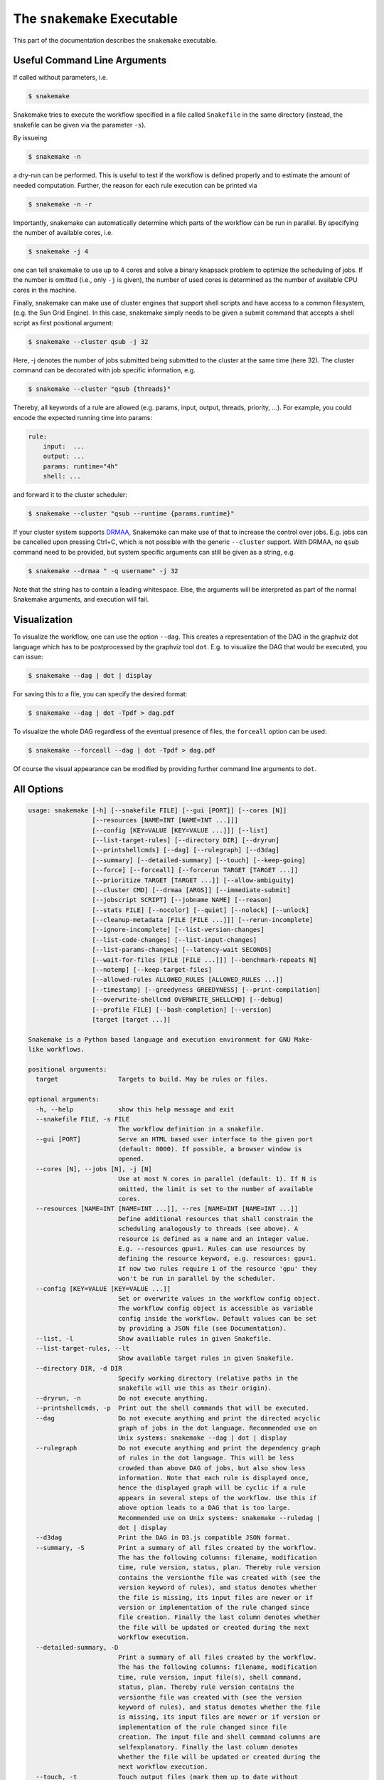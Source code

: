 .. user_manual-snakemake_executable:

============================
The ``snakemake`` Executable
============================

This part of the documentation describes the ``snakemake`` executable.

.. user_manual-snakemake_options:

-----------------------------
Useful Command Line Arguments
-----------------------------

If called without parameters, i.e.

.. code-block:: console

    $ snakemake

Snakemake tries to execute the workflow specified in a file called ``Snakefile`` in the same directory (instead, the snakefile can be given via the parameter ``-s``).

By issueing

.. code-block:: console

    $ snakemake -n

a dry-run can be performed.
This is useful to test if the workflow is defined properly and to estimate the amount of needed computation.
Further, the reason for each rule execution can be printed via


.. code-block:: console

    $ snakemake -n -r

Importantly, snakemake can automatically determine which parts of the workflow can be run in parallel.
By specifying the number of available cores, i.e.

.. code-block:: console

    $ snakemake -j 4

one can tell snakemake to use up to 4 cores and solve a binary knapsack problem to optimize the scheduling of jobs.
If the number is omitted (i.e., only ``-j`` is given), the number of used cores is determined as the number of available CPU cores in the machine.

Finally, snakemake can make use of cluster engines that support shell scripts and have access to a common filesystem, (e.g. the Sun Grid Engine).
In this case, snakemake simply needs to be given a submit command that accepts a shell script as first positional argument:

.. code-block:: console

    $ snakemake --cluster qsub -j 32


Here, -j denotes the number of jobs submitted being submitted to the cluster at the same time (here 32).
The cluster command can be decorated with job specific information, e.g.

.. code-block:: console

    $ snakemake --cluster "qsub {threads}"

Thereby, all keywords of a rule are allowed (e.g. params, input, output, threads, priority, ...).
For example, you could encode the expected running time into params:

.. code-block:: python

    rule:
        input:  ...
        output: ...
        params: runtime="4h"
        shell: ...

and forward it to the cluster scheduler:

.. code-block:: console

    $ snakemake --cluster "qsub --runtime {params.runtime}"

If your cluster system supports `DRMAA <http://www.drmaa.org/>`_, Snakemake can make use of that to increase the control over jobs.
E.g. jobs can be cancelled upon pressing Ctrl+C, which is not possible with the generic ``--cluster`` support.
With DRMAA, no ``qsub`` command need to be provided, but system specific arguments can still be given as a string, e.g.

.. code-block:: console

    $ snakemake --drmaa " -q username" -j 32

Note that the string has to contain a leading whitespace.
Else, the arguments will be interpreted as part of the normal Snakemake arguments, and execution will fail.


.. _getting_started-visualization:

-------------
Visualization
-------------

To visualize the workflow, one can use the option ``--dag``.
This creates a representation of the DAG in the graphviz dot language which has to be postprocessed by the graphviz tool ``dot``.
E.g. to visualize the DAG that would be executed, you can issue:

.. code-block:: console

    $ snakemake --dag | dot | display

For saving this to a file, you can specify the desired format:

.. code-block:: console

    $ snakemake --dag | dot -Tpdf > dag.pdf

To visualize the whole DAG regardless of the eventual presence of files, the ``forceall`` option can be used:

.. code-block:: console

    $ snakemake --forceall --dag | dot -Tpdf > dag.pdf

Of course the visual appearance can be modified by providing further command line arguments to ``dot``.


.. _getting_started-all_options:

-----------
All Options
-----------

.. code-block:: text

    usage: snakemake [-h] [--snakefile FILE] [--gui [PORT]] [--cores [N]]
                     [--resources [NAME=INT [NAME=INT ...]]]
                     [--config [KEY=VALUE [KEY=VALUE ...]]] [--list]
                     [--list-target-rules] [--directory DIR] [--dryrun]
                     [--printshellcmds] [--dag] [--rulegraph] [--d3dag]
                     [--summary] [--detailed-summary] [--touch] [--keep-going]
                     [--force] [--forceall] [--forcerun TARGET [TARGET ...]]
                     [--prioritize TARGET [TARGET ...]] [--allow-ambiguity]
                     [--cluster CMD] [--drmaa [ARGS]] [--immediate-submit]
                     [--jobscript SCRIPT] [--jobname NAME] [--reason]
                     [--stats FILE] [--nocolor] [--quiet] [--nolock] [--unlock]
                     [--cleanup-metadata [FILE [FILE ...]]] [--rerun-incomplete]
                     [--ignore-incomplete] [--list-version-changes]
                     [--list-code-changes] [--list-input-changes]
                     [--list-params-changes] [--latency-wait SECONDS]
                     [--wait-for-files [FILE [FILE ...]]] [--benchmark-repeats N]
                     [--notemp] [--keep-target-files]
                     [--allowed-rules ALLOWED_RULES [ALLOWED_RULES ...]]
                     [--timestamp] [--greedyness GREEDYNESS] [--print-compilation]
                     [--overwrite-shellcmd OVERWRITE_SHELLCMD] [--debug]
                     [--profile FILE] [--bash-completion] [--version]
                     [target [target ...]]

    Snakemake is a Python based language and execution environment for GNU Make-
    like workflows.

    positional arguments:
      target                Targets to build. May be rules or files.

    optional arguments:
      -h, --help            show this help message and exit
      --snakefile FILE, -s FILE
                            The workflow definition in a snakefile.
      --gui [PORT]          Serve an HTML based user interface to the given port
                            (default: 8000). If possible, a browser window is
                            opened.
      --cores [N], --jobs [N], -j [N]
                            Use at most N cores in parallel (default: 1). If N is
                            omitted, the limit is set to the number of available
                            cores.
      --resources [NAME=INT [NAME=INT ...]], --res [NAME=INT [NAME=INT ...]]
                            Define additional resources that shall constrain the
                            scheduling analogously to threads (see above). A
                            resource is defined as a name and an integer value.
                            E.g. --resources gpu=1. Rules can use resources by
                            defining the resource keyword, e.g. resources: gpu=1.
                            If now two rules require 1 of the resource 'gpu' they
                            won't be run in parallel by the scheduler.
      --config [KEY=VALUE [KEY=VALUE ...]]
                            Set or overwrite values in the workflow config object.
                            The workflow config object is accessible as variable
                            config inside the workflow. Default values can be set
                            by providing a JSON file (see Documentation).
      --list, -l            Show availiable rules in given Snakefile.
      --list-target-rules, --lt
                            Show available target rules in given Snakefile.
      --directory DIR, -d DIR
                            Specify working directory (relative paths in the
                            snakefile will use this as their origin).
      --dryrun, -n          Do not execute anything.
      --printshellcmds, -p  Print out the shell commands that will be executed.
      --dag                 Do not execute anything and print the directed acyclic
                            graph of jobs in the dot language. Recommended use on
                            Unix systems: snakemake --dag | dot | display
      --rulegraph           Do not execute anything and print the dependency graph
                            of rules in the dot language. This will be less
                            crowded than above DAG of jobs, but also show less
                            information. Note that each rule is displayed once,
                            hence the displayed graph will be cyclic if a rule
                            appears in several steps of the workflow. Use this if
                            above option leads to a DAG that is too large.
                            Recommended use on Unix systems: snakemake --ruledag |
                            dot | display
      --d3dag               Print the DAG in D3.js compatible JSON format.
      --summary, -S         Print a summary of all files created by the workflow.
                            The has the following columns: filename, modification
                            time, rule version, status, plan. Thereby rule version
                            contains the versionthe file was created with (see the
                            version keyword of rules), and status denotes whether
                            the file is missing, its input files are newer or if
                            version or implementation of the rule changed since
                            file creation. Finally the last column denotes whether
                            the file will be updated or created during the next
                            workflow execution.
      --detailed-summary, -D
                            Print a summary of all files created by the workflow.
                            The has the following columns: filename, modification
                            time, rule version, input file(s), shell command,
                            status, plan. Thereby rule version contains the
                            versionthe file was created with (see the version
                            keyword of rules), and status denotes whether the file
                            is missing, its input files are newer or if version or
                            implementation of the rule changed since file
                            creation. The input file and shell command columns are
                            selfexplanatory. Finally the last column denotes
                            whether the file will be updated or created during the
                            next workflow execution.
      --touch, -t           Touch output files (mark them up to date without
                            really changing them) instead of running their
                            commands. This is used to pretend that the rules were
                            executed, in order to fool future invocations of
                            snakemake. Fails if a file does not yet exist.
      --keep-going, -k      Go on with independent jobs if a job fails.
      --force, -f           Force the execution of the selected target or the
                            first rule regardless of already created output.
      --forceall, -F        Force the execution of the selected (or the first)
                            rule and all rules it is dependent on regardless of
                            already created output.
      --forcerun TARGET [TARGET ...], -R TARGET [TARGET ...]
                            Force the re-execution or creation of the given rules
                            or files. Use this option if you changed a rule and
                            want to have all its output in your workflow updated.
      --prioritize TARGET [TARGET ...], -P TARGET [TARGET ...]
                            Tell the scheduler to assign creation of given targets
                            (and all their dependencies) highest priority.
                            (EXPERIMENTAL)
      --allow-ambiguity, -a
                            Don't check for ambiguous rules and simply use the
                            first if several can produce the same file. This
                            allows the user to prioritize rules by their order in
                            the snakefile.
      --cluster CMD, -c CMD
                            Execute snakemake rules with the given submit command,
                            e.g. qsub. Snakemake compiles jobs into scripts that
                            are submitted to the cluster with the given command,
                            once all input files for a particular job are present.
                            The submit command can be decorated to make it aware
                            of certain job properties (input, output, params,
                            wildcards, log, threads and dependencies (see the
                            argument below)), e.g.: $ snakemake --cluster 'qsub
                            -pe threaded {threads}'.
      --drmaa [ARGS]        Execute snakemake on a cluster accessed via DRMAA,
                            Snakemake compiles jobs into scripts that are
                            submitted to the cluster with the given command, once
                            all input files for a particular job are present. ARGS
                            can be used to specify options of the underlying
                            cluster system, thereby using the job properties
                            input, output, params, wildcards, log, threads and
                            dependencies, e.g.: --drmaa ' -pe threaded {threads}'.
                            Note that ARGS must be given in quotes and with a
                            leading whitespace.
      --immediate-submit, --is
                            Immediately submit all jobs to the cluster instead of
                            waiting for present input files. This will fail,
                            unless you make the cluster aware of job dependencies,
                            e.g. via: $ snakemake --cluster 'sbatch --dependency
                            {dependencies}. Assuming that your submit script (here
                            sbatch) outputs the generated job id to the first
                            stdout line, {dependencies} will be filled with space
                            separated job ids this job depends on.
      --jobscript SCRIPT, --js SCRIPT
                            Provide a custom job script for submission to the
                            cluster. The default script resides as 'jobscript.sh'
                            in the installation directory.
      --jobname NAME, --jn NAME
                            Provide a custom name for the jobscript that is
                            submitted to the cluster (see --cluster).NAME is
                            "snakejob.{rulename}.{jobid}.sh" per default. The
                            wildcard {jobid} has to be present in the name.
      --reason, -r          Print the reason for each executed rule.
      --stats FILE          Write stats about Snakefile execution in JSON format
                            to the given file.
      --nocolor             Do not use a colored output.
      --quiet, -q           Do not output any progress or rule information.
      --nolock              Do not lock the working directory
      --unlock              Remove a lock on the working directory.
      --cleanup-metadata [FILE [FILE ...]], --cm [FILE [FILE ...]]
                            Cleanup the metadata of given files. That means that
                            snakemake removes any tracked version info, and any
                            marks that files are incomplete.
      --rerun-incomplete, --ri
                            Re-run all jobs the output of which is recognized as
                            incomplete.
      --ignore-incomplete, --ii
                            Ignore any incomplete jobs.
      --list-version-changes, --lv
                            List all output files that have been created with a
                            different version (as determined by the version
                            keyword).
      --list-code-changes, --lc
                            List all output files for which the rule body (run or
                            shell) have changed in the Snakefile.
      --list-input-changes, --li
                            List all output files for which the defined input
                            files have changed in the Snakefile (e.g. new input
                            files were added in the rule definition or files were
                            renamed). For listing input file modification in the
                            filesystem, use --summary.
      --list-params-changes, --lp
                            List all output files for which the defined params
                            have changed in the Snakefile.
      --latency-wait SECONDS, --output-wait SECONDS, -w SECONDS
                            Wait given seconds if an output file of a job is not
                            present after the job finished. This helps if your
                            filesystem suffers from latency (default 5).
      --wait-for-files [FILE [FILE ...]]
                            Wait --latency-wait seconds for these files to be
                            present before executing the workflow. This option is
                            used internally to handle filesystem latency in
                            cluster environments.
      --benchmark-repeats N
                            Repeat a job N times if marked for benchmarking
                            (default 1).
      --notemp, --nt        Ignore temp() declarations. This is useful when
                            running only a part of the workflow, since temp()
                            would lead to deletion of probably needed files by
                            other parts of the workflow.
      --keep-target-files   Do not adjust the paths of given target files relative
                            to the working directory.
      --allowed-rules ALLOWED_RULES [ALLOWED_RULES ...]
                            Only use given rules. If omitted, all rules in
                            Snakefile are used.
      --timestamp, -T       Add a timestamp to all logging output
      --greedyness GREEDYNESS
                            Set the greedyness of scheduling. This value between 0
                            and 1 determines how careful jobs are selected for
                            execution. The default value (1.0) provides the best
                            speed and still acceptable scheduling quality.
      --print-compilation   Print the python representation of the workflow.
      --overwrite-shellcmd OVERWRITE_SHELLCMD
                            Provide a shell command that shall be executed instead
                            of those given in the workflow. This is for debugging
                            purposes only.
      --debug               Print debugging output.
      --profile FILE        Profile Snakemake and write the output to FILE. This
                            requires yappi to be installed.
      --bash-completion     Output code to register bash completion for snakemake.
                            Put the following in your .bashrc (including the
                            accents): `snakemake --bash-completion` or issue it in
                            an open terminal session.
      --version, -v         show program's version number and exit


.. _getting_started-bash_completion:

---------------
Bash Completion
---------------

Snakemake supports bash completion for filenames, rulenames and arguments.
To enable it globally, just append

.. code-block:: bash

    `snakemake --bash-completion`

including the accents to your ``.bashrc``.
This only works if the ``snakemake`` command is in your path.
